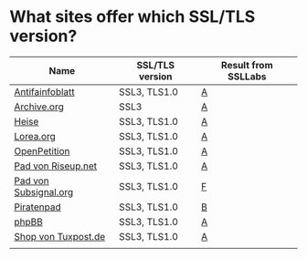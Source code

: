 * What sites offer which SSL/TLS version?

| Name                  | SSL/TLS version | Result from SSLLabs |
|-----------------------+-----------------+---------------------|
| [[https://www.antifainfoblatt.de/][Antifainfoblatt]]       | SSL3, TLS1.0    | [[https://www.ssllabs.com/ssltest/analyze.html?d%3Dantifainfoblatt.de][A]]                   |
| [[https://archive.org/][Archive.org]]           | SSL3            | [[https://www.ssllabs.com/ssltest/analyze.html?d%3Darchive.org][A]]                   |
| [[https://heise.de/][Heise]]                 | SSL3, TLS1.0    | [[https://www.ssllabs.com/ssltest/analyze.html?d%3Dheise.de&s%3D193.99.144.85&hideResults%3Don][A]]                   |
| [[https://lorea.org/][Lorea.org]]             | SSL3, TLS1.0    | [[https://www.ssllabs.com/ssltest/analyze.html?d%3Dlorea.org][A]]                   |
| [[https://www.openpetition.de/][OpenPetition]]          | SSL3, TLS1.0    | [[https://www.ssllabs.com/ssltest/analyze.html?d%3Dopenpetition.de][A]]                   |
| [[https://pad.riseup.net/][Pad von Riseup.net]]    | SSL3, TLS1.0    | [[https://www.ssllabs.com/ssltest/analyze.html?d%3Dpad.riseup.net][A]]                   |
| [[https://pads.subsignal.org/][Pad von Subsignal.org]] | SSL3, TLS1.0    | [[https://www.ssllabs.com/ssltest/analyze.html?d%3Dpads.subsignal.org][F]]                   |
| [[https://piratenpad.de/][Piratenpad]]            | SSL3, TLS1.0    | [[https://www.ssllabs.com/ssltest/analyze.html?d%3Dpiratenpad.de][B]]                   |
| [[https://www.phpbb.com/][phpBB]]                 | SSL3, TLS1.0    | [[https://www.ssllabs.com/ssltest/analyze.html?d%3Dphpbb.com][A]]                   |
| [[https://shop.tuxpost.de/][Shop von Tuxpost.de]]   | SSL3, TLS1.0    | [[https://www.ssllabs.com/ssltest/analyze.html?d%3Dshop.tuxpost.de][A]]                   |
|                       |                 |                     |
